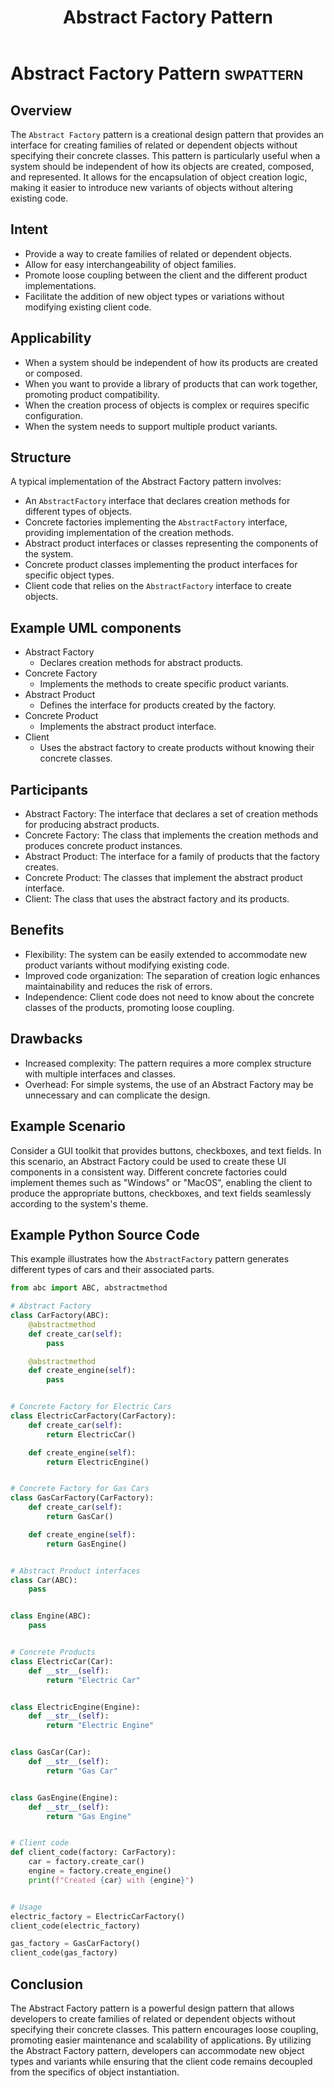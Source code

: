 #+TITLE: Abstract Factory Pattern
* Abstract Factory Pattern :swpattern:
:PROPERTIES:
:END:

** Overview

The =Abstract Factory= pattern is a creational design pattern that provides an interface for creating families of related or dependent objects without specifying their concrete classes. This pattern is particularly useful when a system should be independent of how its objects are created, composed, and represented. It allows for the encapsulation of object creation logic, making it easier to introduce new variants of objects without altering existing code.

** Intent

- Provide a way to create families of related or dependent objects.
- Allow for easy interchangeability of object families.
- Promote loose coupling between the client and the different product implementations.
- Facilitate the addition of new object types or variations without modifying existing client code.

** Applicability

- When a system should be independent of how its products are created or composed.
- When you want to provide a library of products that can work together, promoting product compatibility.
- When the creation process of objects is complex or requires specific configuration.
- When the system needs to support multiple product variants.

** Structure

A typical implementation of the Abstract Factory pattern involves:

- An =AbstractFactory= interface that declares creation methods for different types of objects.
- Concrete factories implementing the =AbstractFactory= interface, providing implementation of the creation methods.
- Abstract product interfaces or classes representing the components of the system.
- Concrete product classes implementing the product interfaces for specific object types.
- Client code that relies on the =AbstractFactory= interface to create objects.

** Example UML components

- Abstract Factory
      - Declares creation methods for abstract products.
- Concrete Factory
      - Implements the methods to create specific product variants.
- Abstract Product
      - Defines the interface for products created by the factory.
- Concrete Product
      - Implements the abstract product interface.
- Client
      - Uses the abstract factory to create products without knowing their concrete classes.

** Participants

- Abstract Factory: The interface that declares a set of creation methods for producing abstract products.
- Concrete Factory: The class that implements the creation methods and produces concrete product instances.
- Abstract Product: The interface for a family of products that the factory creates.
- Concrete Product: The classes that implement the abstract product interface.
- Client: The class that uses the abstract factory and its products.

** Benefits

- Flexibility: The system can be easily extended to accommodate new product variants without modifying existing code.
- Improved code organization: The separation of creation logic enhances maintainability and reduces the risk of errors.
- Independence: Client code does not need to know about the concrete classes of the products, promoting loose coupling.

** Drawbacks

- Increased complexity: The pattern requires a more complex structure with multiple interfaces and classes.
- Overhead: For simple systems, the use of an Abstract Factory may be unnecessary and can complicate the design.

** Example Scenario

Consider a GUI toolkit that provides buttons, checkboxes, and text fields. In this scenario, an Abstract Factory could be used to create these UI components in a consistent way. Different concrete factories could implement themes such as "Windows" or "MacOS", enabling the client to produce the appropriate buttons, checkboxes, and text fields seamlessly according to the system's theme.

** Example Python Source Code

This example illustrates how the =AbstractFactory= pattern generates different types of cars and their associated parts.

#+begin_src python
from abc import ABC, abstractmethod

# Abstract Factory
class CarFactory(ABC):
    @abstractmethod
    def create_car(self):
        pass

    @abstractmethod
    def create_engine(self):
        pass


# Concrete Factory for Electric Cars
class ElectricCarFactory(CarFactory):
    def create_car(self):
        return ElectricCar()

    def create_engine(self):
        return ElectricEngine()


# Concrete Factory for Gas Cars
class GasCarFactory(CarFactory):
    def create_car(self):
        return GasCar()

    def create_engine(self):
        return GasEngine()


# Abstract Product interfaces
class Car(ABC):
    pass


class Engine(ABC):
    pass


# Concrete Products
class ElectricCar(Car):
    def __str__(self):
        return "Electric Car"


class ElectricEngine(Engine):
    def __str__(self):
        return "Electric Engine"


class GasCar(Car):
    def __str__(self):
        return "Gas Car"


class GasEngine(Engine):
    def __str__(self):
        return "Gas Engine"


# Client code
def client_code(factory: CarFactory):
    car = factory.create_car()
    engine = factory.create_engine()
    print(f"Created {car} with {engine}")


# Usage
electric_factory = ElectricCarFactory()
client_code(electric_factory)

gas_factory = GasCarFactory()
client_code(gas_factory)
#+end_src

** Conclusion

The Abstract Factory pattern is a powerful design pattern that allows developers to create families of related or dependent objects without specifying their concrete classes. This pattern encourages loose coupling, promoting easier maintenance and scalability of applications. By utilizing the Abstract Factory pattern, developers can accommodate new object types and variants while ensuring that the client code remains decoupled from the specifics of object instantiation.
